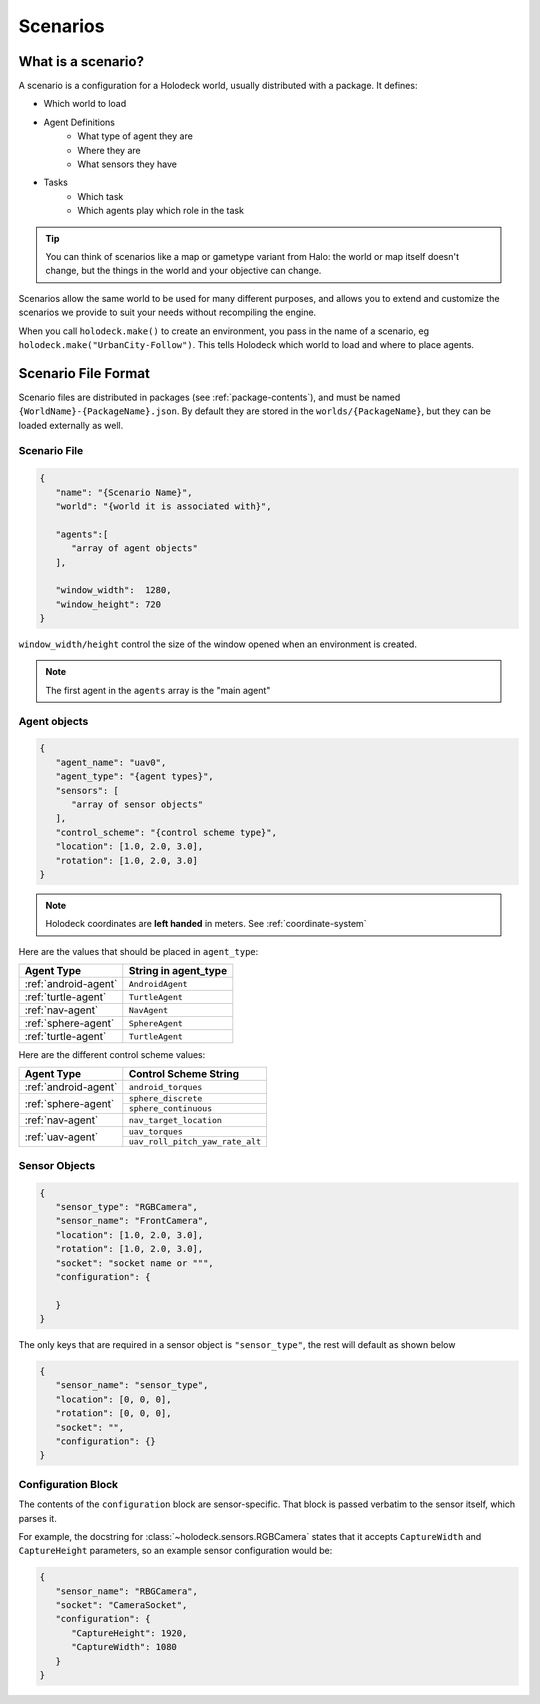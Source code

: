.. _scenarios:

Scenarios
===================

What is a scenario?
-------------------

A scenario is a configuration for a Holodeck world, usually distributed with a 
package. It defines:

- Which world to load
- Agent Definitions
   - What type of agent they are
   - Where they are
   - What sensors they have
- Tasks
   - Which task
   - Which agents play which role in the task

.. tip::
   You can think of scenarios like a map or gametype variant from Halo: 
   the world or map itself doesn't change, but the things in the world
   and your objective can change. 

Scenarios allow the same world to be used for many different purposes, 
and allows you to extend and customize the scenarios we provide to
suit your needs without recompiling the engine.

When you call ``holodeck.make()`` to create an environment, you pass in the name
of a scenario, eg ``holodeck.make("UrbanCity-Follow")``. This tells Holodeck
which world to load and where to place agents.

.. _`scenario-files`:

Scenario File Format
--------------------

Scenario files are distributed in packages (see :ref:`package-contents`), and
must be named ``{WorldName}-{PackageName}.json``. By default they are stored
in the ``worlds/{PackageName}``, but they can be loaded externally as well.

Scenario File
~~~~~~~~~~~~~

.. code-block:: json

   {
      "name": "{Scenario Name}",
      "world": "{world it is associated with}",

      "agents":[
         "array of agent objects"
      ],

      "window_width":  1280,
      "window_height": 720
   }

``window_width/height`` control the size of the window opened when an environment
is created.

.. note::
   The first agent in the ``agents`` array is the "main agent"

Agent objects
~~~~~~~~~~~~~

.. code-block:: json

   {
      "agent_name": "uav0",
      "agent_type": "{agent types}",
      "sensors": [
         "array of sensor objects"
      ],
      "control_scheme": "{control scheme type}",
      "location": [1.0, 2.0, 3.0],
      "rotation": [1.0, 2.0, 3.0]
   }


.. note::
   Holodeck coordinates are **left handed** in meters. See :ref:`coordinate-system`

Here are the values that should be placed in ``agent_type``:

====================== ========================
Agent Type             String in agent_type
====================== ========================
:ref:`android-agent`    ``AndroidAgent``
:ref:`turtle-agent`     ``TurtleAgent``
:ref:`nav-agent`        ``NavAgent``
:ref:`sphere-agent`     ``SphereAgent``
:ref:`turtle-agent`     ``TurtleAgent``
====================== ========================

Here are the different control scheme values:

+-----------------------+--------------------------------+
| Agent Type            | Control Scheme String          |
+=======================+================================+
| :ref:`android-agent`  | ``android_torques``            |
+-----------------------+--------------------------------+
| :ref:`sphere-agent`   | ``sphere_discrete``            |
|                       +--------------------------------+
|                       | ``sphere_continuous``          |
+-----------------------+--------------------------------+  
| :ref:`nav-agent`      | ``nav_target_location``        |
+-----------------------+--------------------------------+
| :ref:`uav-agent`      | ``uav_torques``                |
|                       +--------------------------------+
|                       | ``uav_roll_pitch_yaw_rate_alt``|
+-----------------------+--------------------------------+


Sensor Objects
~~~~~~~~~~~~~~

.. code-block:: json

   {
      "sensor_type": "RGBCamera",
      "sensor_name": "FrontCamera",
      "location": [1.0, 2.0, 3.0],
      "rotation": [1.0, 2.0, 3.0],
      "socket": "socket name or """,
      "configuration": {
         
      }
   }

The only keys that are required in a sensor object is ``"sensor_type"``, the 
rest will default as shown below

.. code-block:: json

   {
      "sensor_name": "sensor_type",
      "location": [0, 0, 0],
      "rotation": [0, 0, 0],
      "socket": "",
      "configuration": {}
   }

.. _`configuration-block`:

Configuration Block 
~~~~~~~~~~~~~~~~~~~

The contents of the ``configuration`` block are sensor-specific. That block is
passed verbatim to the sensor itself, which parses it.

For example, the docstring for :class:`~holodeck.sensors.RGBCamera` states that
it accepts ``CaptureWidth`` and ``CaptureHeight`` parameters, so an example
sensor configuration would be:

.. code-block:: json

   {
      "sensor_name": "RBGCamera",
      "socket": "CameraSocket",
      "configuration": {
         "CaptureHeight": 1920,
         "CaptureWidth": 1080
      }
   }